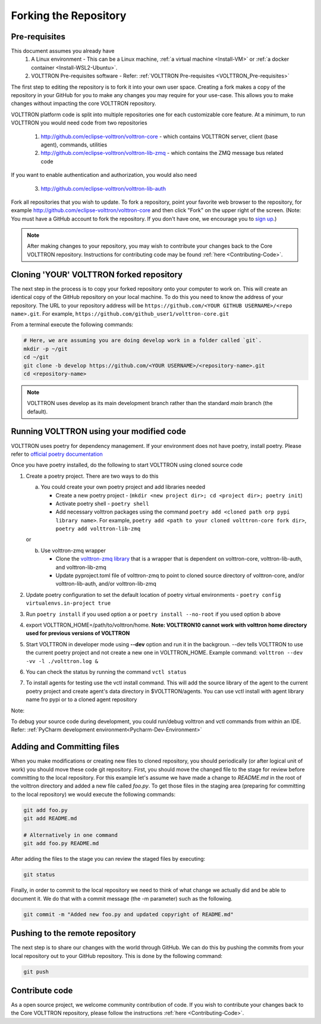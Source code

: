 .. _Fork-Repository:

======================
Forking the Repository
======================

Pre-requisites
==============

This document assumes you already have
  1. A Linux environment - This can be a Linux machine, :ref:`a virtual machine <Install-VM>` or
     :ref:`a docker container <Install-WSL2-Ubuntu>`.

  2. VOLTTRON Pre-requisites software - Refer: :ref:`VOLTTRON Pre-requisites <VOLTTRON_Pre-requisites>`

The first step to editing the repository is to fork it into your own user space.  Creating a fork makes a copy of the
repository in your GitHub for you to make any changes you may require for your use-case.  This allows you to make
changes without impacting the core VOLTTRON repository.

VOLTTRON platform code is split into multiple repositories one for each customizable core feature. At a minimum, to
run VOLTTRON you would need code from two repositories

  1. http://github.com/eclipse-volttron/volttron-core - which contains VOLTTRON server, client (base agent), commands,
     utilities
  2. http://github.com/eclipse-volttron/volttron-lib-zmq - which contains the ZMQ message bus related code

If you want to enable authentication and authorization, you would also need

  3. http://github.com/eclipse-volttron/volttron-lib-auth


Fork all repositories that you wish to update. To fork a repository, point your favorite web browser to the
repository, for example http://github.com/eclipse-volttron/volttron-core and then click "Fork" on the upper right of
the screen.  (Note: You must have a GitHub account to fork the repository. If you don't have one, we encourage you to
`sign up <https://github.com/join?source_repo=eclipse-volttron%2Fvolttron-core>`_.)

.. note::

   After making changes to your repository, you may wish to contribute your changes back to the Core VOLTTRON
   repository.  Instructions for contributing code may be found :ref:`here <Contributing-Code>`.


Cloning 'YOUR' VOLTTRON forked repository
=========================================

The next step in the process is to copy your forked repository onto your computer to work on.  This will create an
identical copy of the GitHub repository on your local machine.  To do this you need to know the address of your
repository.  The URL to your repository address will be ``https://github.com/<YOUR GITHUB USERNAME>/<repo name>.git``.
For example, ``https://github.com/github_user1/volttron-core.git``

From a terminal execute the following commands:

.. code-block:: bash

    # Here, we are assuming you are doing develop work in a folder called `git`.
    mkdir -p ~/git
    cd ~/git
    git clone -b develop https://github.com/<YOUR USERNAME>/<repository-name>.git
    cd <repository-name>

.. note::

  VOLTTRON uses develop as its main development branch rather than the standard `main` branch (the default).

Running VOLTTRON using your modified code
=========================================

VOLTTRON uses poetry for dependency management. If your environment does not have poetry, install poetry. Please
refer to `official poetry documentation <https://python-poetry.org/docs/#installing-with-the-official-installer>`_

Once you have poetry installed, do the following to start VOLTTRON using cloned source code

1. Create a poetry project. There are two ways to do this

   a. You could create your own poetry project and add libraries needed

      - Create a new poetry project - (``mkdir <new project dir>; cd <project dir>; poetry init``)
      - Activate poetry shell - ``poetry shell``
      - Add necessary volttron packages using the command ``poetry add <cloned path orp pypi library name>``.
        For example, ``poetry add <path to your cloned volttron-core fork dir>``,
        ``poetry add volttron-lib-zmq``

   or

   b. Use volttron-zmq wrapper

      - Clone the `volttron-zmq library <https://github.com/eclipse-volttron/volttron-zmq>`_ that is a wrapper that is
        dependent on volttron-core, volttron-lib-auth, and volttron-lib-zmq
      - Update pyproject.toml file of volttron-zmq to point to cloned source directory of volttron-core,
        and/or volttron-lib-auth, and/or volttron-lib-zmq

2. Update poetry configuration to set the default location of poetry virtual environments -
   ``poetry config virtualenvs.in-project true``

3. Run ``poetry install`` if you used option a or ``poetry install --no-root`` if you used option b above

4. export VOLTTRON_HOME=/path/to/volttron/home. **Note: VOLTTRON10 cannot work with volttron home directory used for
   previous versions of VOLTTRON**

5. Start VOLTTRON in developer mode using **--dev** option and run it in the backgroun. --dev tells VOLTTRON to use
   the current poetry project and not create a new one in VOLTTRON_HOME.
   Example command: ``volttron --dev -vv -l ./volttron.log &``

6. You can check the status by running the command ``vctl status``

7. To install agents for testing use the vctl install command. This will add the source library of the agent to the
   current poetry project and create agent's data directory in $VOLTTRON/agents. You can use vctl install with agent
   library name fro pypi or to a cloned agent repository

Note:

To debug your source code during development, you could run/debug volttron and vctl commands from within an IDE.
Refer: :ref:`PyCharm development environment<Pycharm-Dev-Environment>`


Adding and Committing files
===========================
When you make modifications or creating new files to cloned repository, you should periodically (or after logical unit
of work) you should move these code git repository. First, you should move the changed file to the stage for review
before committing to the local repository.  For this example let's assume we have made a change to `README.md` in the
root of the volttron directory and added a new file called `foo.py`.  To get those files in the staging area
(preparing for committing to the local repository) we would execute the following commands:

.. code-block:: bash

    git add foo.py
    git add README.md

    # Alternatively in one command
    git add foo.py README.md

After adding the files to the stage you can review the staged files by executing:

.. code-block:: bash

    git status

Finally, in order to commit to the local repository we need to think of what change we actually did and be able to
document it.  We do that with a commit message (the -m parameter) such as the following.

.. code-block:: bash

    git commit -m "Added new foo.py and updated copyright of README.md"


Pushing to the remote repository
================================

The next step is to share our changes with the world through GitHub.  We can do this by pushing the commits
from your local repository out to your GitHub repository.  This is done by the following command:

.. code-block:: bash

    git push

Contribute code
===============
As a open source project, we welcome community contribution of code. If you wish to contribute your changes back to
the Core VOLTTRON repository, please follow the instructions :ref:`here <Contributing-Code>`.
